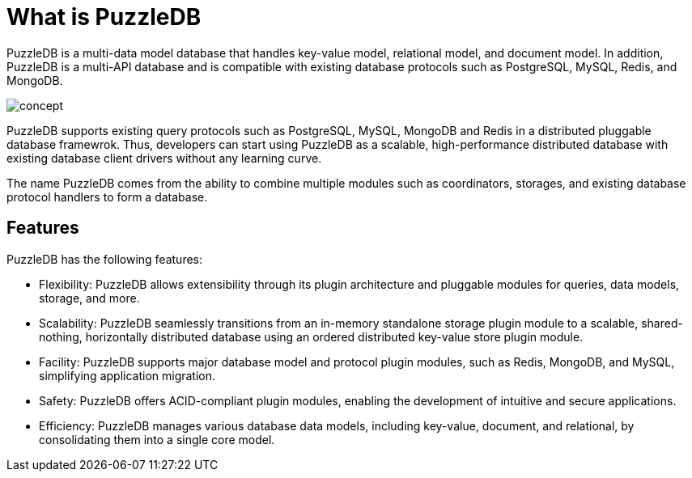 = What is PuzzleDB

PuzzleDB is a multi-data model database that handles key-value model, relational model, and document model. In addition, PuzzleDB is a multi-API database and is compatible with existing database protocols such as PostgreSQL, MySQL, Redis, and MongoDB.

image:img/concept.png[]

PuzzleDB supports existing query protocols such as PostgreSQL, MySQL, MongoDB and Redis in a distributed pluggable database framewrok. Thus, developers can start using PuzzleDB as a scalable, high-performance distributed database with existing database client drivers without any learning curve.

The name PuzzleDB comes from the ability to combine multiple modules such as coordinators, storages, and existing database protocol handlers to form a database.

== Features

PuzzleDB has the following features:

* Flexibility: PuzzleDB allows extensibility through its plugin architecture and pluggable modules for queries, data models, storage, and more.

* Scalability: PuzzleDB seamlessly transitions from an in-memory standalone storage plugin module to a scalable, shared-nothing, horizontally distributed database using an ordered distributed key-value store plugin module.

* Facility: PuzzleDB supports major database model and protocol plugin modules, such as Redis, MongoDB, and MySQL, simplifying application migration.

* Safety: PuzzleDB offers ACID-compliant plugin modules, enabling the development of intuitive and secure applications.

* Efficiency: PuzzleDB manages various database data models, including key-value, document, and relational, by consolidating them into a single core model.